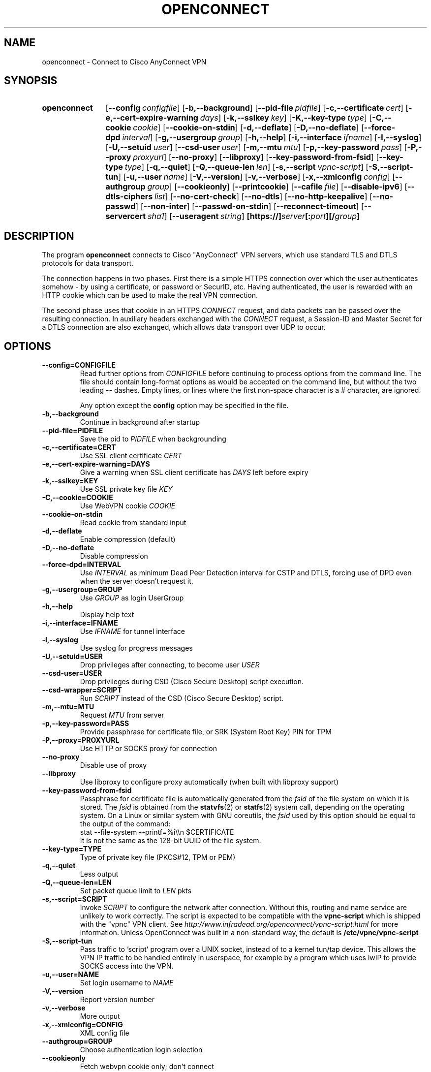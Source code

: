 .TH OPENCONNECT 8
.SH NAME
openconnect \- Connect to Cisco AnyConnect VPN
.SH SYNOPSIS
.SY openconnect
.OP \-\-config configfile
.OP \-b,\-\-background
.OP \-\-pid\-file pidfile
.OP \-c,\-\-certificate cert
.OP \-e,\-\-cert\-expire\-warning days
.OP \-k,\-\-sslkey key
.OP \-K,\-\-key\-type type
.OP \-C,\-\-cookie cookie
.OP \-\-cookie\-on\-stdin
.OP \-d,\-\-deflate
.OP \-D,\-\-no\-deflate
.OP \-\-force\-dpd interval
.OP \-g,\-\-usergroup group
.OP \-h,\-\-help
.OP \-i,\-\-interface ifname
.OP \-l,\-\-syslog
.OP \-U,\-\-setuid user
.OP \-\-csd\-user user
.OP \-m,\-\-mtu mtu
.OP \-p,\-\-key\-password pass
.OP \-P,\-\-proxy proxyurl
.OP \-\-no\-proxy
.OP \-\-libproxy
.OP \-\-key\-password\-from\-fsid
.OP \-\-key\-type type
.OP \-q,\-\-quiet
.OP \-Q,\-\-queue\-len len
.OP \-s,\-\-script vpnc\-script
.OP \-S,\-\-script\-tun
.OP \-u,\-\-user name
.OP \-V,\-\-version
.OP \-v,\-\-verbose
.OP \-x,\-\-xmlconfig config
.OP \-\-authgroup group
.OP \-\-cookieonly
.OP \-\-printcookie
.OP \-\-cafile file
.OP \-\-disable\-ipv6
.OP \-\-dtls\-ciphers list
.OP \-\-no\-cert\-check
.OP \-\-no\-dtls
.OP \-\-no\-http\-keepalive
.OP \-\-no\-passwd
.OP \-\-non\-inter
.OP \-\-passwd\-on\-stdin
.OP \-\-reconnect\-timeout
.OP \-\-servercert sha1
.OP \-\-useragent string
.B [https://]\fIserver\fB[:\fIport\fB][/\fIgroup\fB]
.YS

.SH DESCRIPTION
The program
.B openconnect
connects to Cisco "AnyConnect" VPN servers, which use standard TLS
and DTLS protocols for data transport.

The connection happens in two phases. First there is a simple HTTPS
connection over which the user authenticates somehow \- by using a
certificate, or password or SecurID, etc.  Having authenticated, the
user is rewarded with an HTTP cookie which can be used to make the
real VPN connection.

The second phase uses that cookie in an HTTPS
.I CONNECT
request, and data packets can be passed over the resulting
connection. In auxiliary headers exchanged with the
.I CONNECT
request, a Session\-ID and Master Secret for a DTLS connection are also
exchanged, which allows data transport over UDP to occur.


.SH OPTIONS
.TP
.B \-\-config=CONFIGFILE
Read further options from
.I CONFIGFILE
before continuing to process options from the command line. The file
should contain long-format options as would be accepted on the command line,
but without the two leading \-\- dashes. Empty lines, or lines where the
first non-space character is a # character, are ignored.

Any option except the
.B config
option may be specified in the file.
.TP
.B \-b,\-\-background
Continue in background after startup
.TP
.B \-\-pid\-file=PIDFILE
Save the pid to
.I PIDFILE
when backgrounding
.TP
.B \-c,\-\-certificate=CERT
Use SSL client certificate
.I CERT
.TP
.B \-e,\-\-cert\-expire\-warning=DAYS
Give a warning when SSL client certificate has
.I DAYS
left before expiry
.TP
.B \-k,\-\-sslkey=KEY
Use SSL private key file
.I KEY
.TP
.B \-C,\-\-cookie=COOKIE
Use WebVPN cookie
.I COOKIE
.TP
.B \-\-cookie\-on\-stdin
Read cookie from standard input
.TP
.B \-d,\-\-deflate
Enable compression (default)
.TP
.B \-D,\-\-no\-deflate
Disable compression
.TP
.B \-\-force\-dpd=INTERVAL
Use
.I INTERVAL
as minimum Dead Peer Detection interval for CSTP and DTLS, forcing use of DPD even when the server doesn't request it.
.TP
.B \-g,\-\-usergroup=GROUP
Use
.I GROUP
as login UserGroup
.TP
.B \-h,\-\-help
Display help text
.TP
.B \-i,\-\-interface=IFNAME
Use
.I IFNAME
for tunnel interface
.TP
.B \-l,\-\-syslog
Use syslog for progress messages
.TP
.B \-U,\-\-setuid=USER
Drop privileges after connecting, to become user
.I USER
.TP
.B \-\-csd\-user=USER
Drop privileges during CSD (Cisco Secure Desktop) script execution.
.TP
.B \-\-csd\-wrapper=SCRIPT
Run
.I SCRIPT
instead of the CSD (Cisco Secure Desktop) script.
.TP
.B \-m,\-\-mtu=MTU
Request
.I MTU
from server
.TP
.B \-p,\-\-key\-password=PASS
Provide passphrase for certificate file, or SRK (System Root Key) PIN for TPM
.TP
.B \-P,\-\-proxy=PROXYURL
Use HTTP or SOCKS proxy for connection
.TP
.B \-\-no\-proxy
Disable use of proxy
.TP
.B \-\-libproxy
Use libproxy to configure proxy automatically (when built with libproxy support)
.TP
.B \-\-key\-password\-from\-fsid
Passphrase for certificate file is automatically generated from the
.I fsid
of the file system on which it is stored. The
.I fsid
is obtained from the 
.BR statvfs (2)
or
.BR statfs (2)
system call, depending on the operating system. On a Linux or similar system
with GNU coreutils, the
.I fsid
used by this option should be equal to the output of the command:
.EX
stat \-\-file\-system \-\-printf=%i\e\en $CERTIFICATE
.EE
It is not the same as the 128\-bit UUID of the file system.
.TP
.B \-\-key\-type=TYPE
Type of private key file (PKCS#12, TPM or PEM)
.TP
.B \-q,\-\-quiet
Less output
.TP
.B \-Q,\-\-queue\-len=LEN
Set packet queue limit to
.I LEN
pkts
.TP
.B \-s,\-\-script=SCRIPT
Invoke
.I SCRIPT
to configure the network after connection. Without this, routing and name
service are unlikely to work correctly. The script is expected to be
compatible with the
.B vpnc\-script
which is shipped with the "vpnc" VPN client. See
.I http://www.infradead.org/openconnect/vpnc-script.html
for more information. Unless OpenConnect was built in a non-standard way,
the default is
.B /etc/vpnc/vpnc-script
.TP
.B \-S,\-\-script\-tun
Pass traffic to 'script' program over a UNIX socket, instead of to a kernel
tun/tap device. This allows the VPN IP traffic to be handled entirely in
userspace, for example by a program which uses lwIP to provide SOCKS access
into the VPN.
.TP
.B \-u,\-\-user=NAME
Set login username to
.I NAME
.TP
.B \-V,\-\-version
Report version number
.TP
.B \-v,\-\-verbose
More output
.TP
.B \-x,\-\-xmlconfig=CONFIG
XML config file
.TP
.B \-\-authgroup=GROUP
Choose authentication login selection
.TP
.B \-\-cookieonly
Fetch webvpn cookie only; don't connect
.TP
.B \-\-printcookie
Print webvpn cookie before connecting
.TP
.B \-\-cafile=FILE
Cert file for server verification
.TP
.B \-\-disable\-ipv6
Do not advertise IPv6 capability to server
.TP
.B \-\-dtls\-ciphers=LIST
Set OpenSSL ciphers to support for DTLS
.TP
.B \-\-no\-cert\-check
Do not require server SSL certificate to be valid. Checks will still happen
and failures will cause a warning message, but the connection will continue
anyway. You should not need to use this option \- if your servers have SSL
certificates which are not signed by a trusted Certificate Authority, you can
still add them (or your private CA) to a local file and use that file with the
.B \-\-cafile
option.

.TP
.B \-\-no\-dtls
Disable DTLS
.TP
.B \-\-no\-http\-keepalive
Version 8.2.2.5 of the Cisco ASA software has a bug where it will forget
the client's SSL certificate when HTTP connections are being re\-used for
multiple requests. So far, this has only been seen on the initial connection,
where the server gives an HTTP/1.0 redirect response with an explicit
.B Connection: Keep\-Alive
directive. OpenConnect as of v2.22 has an unconditional workaround for this,
which is never to obey that directive after an HTTP/1.0 response.

However, Cisco's support team has failed to give any competent
response to the bug report and we don't know under what other
circumstances their bug might manifest itself. So this option exists
to disable ALL re\-use of HTTP sessions and cause a new connection to be
made for each request. If your server seems not to be recognising your
certificate, try this option. If it makes a difference, please report
this information to the
.B openconnect\-devel@lists.infradead.org
mailing list.
.TP
.B \-\-no\-passwd
Never attempt password (or SecurID) authentication.
.TP
.B \-\-non\-inter
Do not expect user input; exit if it is required.
.TP
.B \-\-passwd\-on\-stdin
Read password from standard input
.TP
.B \-\-reconnect\-timeout
Keep reconnect attempts until so much seconds are elapsed. The default
timeout is 300 seconds, which means that openconnect can recover
VPN connection after a temporary network down time of 300 seconds.
.TP
.B \-\-servercert=SHA1
Accept server's SSL certificate only if its fingerprint matches
.IR SHA1 .
.TP
.B \-\-useragent=STRING
Use
.I STRING
as 'User\-Agent:' field value in HTTP header.
(e.g. \-\-useragent 'Cisco AnyConnect VPN Agent for Windows 2.2.0133')

.SH LIMITATIONS
Note that although IPv6 has been tested on all platforms on which
.B openconnect
is known to run, it depends on a suitable
.B vpnc\-script
to configure the network. The standard
.B vpnc\-script
shipped with vpnc 0.5.3 is not capable of setting up IPv6 routes; the one from
.B git://git.infradead.org/users/dwmw2/vpnc\-scripts.git
will be required.

.SH AUTHORS
David Woodhouse <dwmw2@infradead.org>
